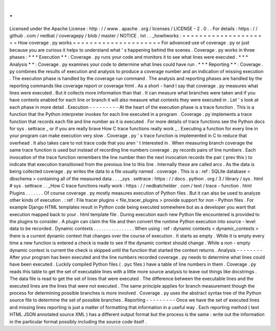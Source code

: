 .
.
Licensed
under
the
Apache
License
:
http
:
/
/
www
.
apache
.
org
/
licenses
/
LICENSE
-
2
.
0
.
.
For
details
:
https
:
/
/
github
.
com
/
nedbat
/
coveragepy
/
blob
/
master
/
NOTICE
.
txt
.
.
_howitworks
:
=
=
=
=
=
=
=
=
=
=
=
=
=
=
=
=
=
=
=
=
=
How
coverage
.
py
works
=
=
=
=
=
=
=
=
=
=
=
=
=
=
=
=
=
=
=
=
=
For
advanced
use
of
coverage
.
py
or
just
because
you
are
curious
it
helps
to
understand
what
'
s
happening
behind
the
scenes
.
Coverage
.
py
works
in
three
phases
:
*
*
*
Execution
*
*
:
Coverage
.
py
runs
your
code
and
monitors
it
to
see
what
lines
were
executed
.
*
*
*
Analysis
*
*
:
Coverage
.
py
examines
your
code
to
determine
what
lines
could
have
run
.
*
*
*
Reporting
*
*
:
Coverage
.
py
combines
the
results
of
execution
and
analysis
to
produce
a
coverage
number
and
an
indication
of
missing
execution
.
The
execution
phase
is
handled
by
the
coverage
run
command
.
The
analysis
and
reporting
phases
are
handled
by
the
reporting
commands
like
coverage
report
or
coverage
html
.
As
a
short
-
hand
I
say
that
coverage
.
py
measures
what
lines
were
executed
.
But
it
collects
more
information
than
that
.
It
can
measure
what
branches
were
taken
and
if
you
have
contexts
enabled
for
each
line
or
branch
it
will
also
measure
what
contexts
they
were
executed
in
.
Let
'
s
look
at
each
phase
in
more
detail
.
Execution
-
-
-
-
-
-
-
-
-
At
the
heart
of
the
execution
phase
is
a
trace
function
.
This
is
a
function
that
the
Python
interpreter
invokes
for
each
line
executed
in
a
program
.
Coverage
.
py
implements
a
trace
function
that
records
each
file
and
line
number
as
it
is
executed
.
For
more
details
of
trace
functions
see
the
Python
docs
for
sys
.
settrace
_
or
if
you
are
really
brave
How
C
trace
functions
really
work
_
.
Executing
a
function
for
every
line
in
your
program
can
make
execution
very
slow
.
Coverage
.
py
'
s
trace
function
is
implemented
in
C
to
reduce
that
overhead
.
It
also
takes
care
to
not
trace
code
that
you
aren
'
t
interested
in
.
When
measuring
branch
coverage
the
same
trace
function
is
used
but
instead
of
recording
line
numbers
coverage
.
py
records
pairs
of
line
numbers
.
Each
invocation
of
the
trace
function
remembers
the
line
number
then
the
next
invocation
records
the
pair
(
prev
this
)
to
indicate
that
execution
transitioned
from
the
previous
line
to
this
line
.
Internally
these
are
called
arcs
.
As
the
data
is
being
collected
coverage
.
py
writes
the
data
to
a
file
usually
named
.
coverage
.
This
is
a
:
ref
:
SQLite
database
<
dbschema
>
containing
all
of
the
measured
data
.
.
.
_sys
.
settrace
:
https
:
/
/
docs
.
python
.
org
/
3
/
library
/
sys
.
html
#
sys
.
settrace
.
.
_How
C
trace
functions
really
work
:
https
:
/
/
nedbatchelder
.
com
/
text
/
trace
-
function
.
html
Plugins
.
.
.
.
.
.
.
Of
course
coverage
.
py
mostly
measures
execution
of
Python
files
.
But
it
can
also
be
used
to
analyze
other
kinds
of
execution
.
:
ref
:
File
tracer
plugins
<
file_tracer_plugins
>
provide
support
for
non
-
Python
files
.
For
example
Django
HTML
templates
result
in
Python
code
being
executed
somewhere
but
as
a
developer
you
want
that
execution
mapped
back
to
your
.
html
template
file
.
During
execution
each
new
Python
file
encountered
is
provided
to
the
plugins
to
consider
.
A
plugin
can
claim
the
file
and
then
convert
the
runtime
Python
execution
into
source
-
level
data
to
be
recorded
.
Dynamic
contexts
.
.
.
.
.
.
.
.
.
.
.
.
.
.
.
.
When
using
:
ref
:
dynamic
contexts
<
dynamic_contexts
>
there
is
a
current
dynamic
context
that
changes
over
the
course
of
execution
.
It
starts
as
empty
.
While
it
is
empty
every
time
a
new
function
is
entered
a
check
is
made
to
see
if
the
dynamic
context
should
change
.
While
a
non
-
empty
dynamic
context
is
current
the
check
is
skipped
until
the
function
that
started
the
context
returns
.
Analysis
-
-
-
-
-
-
-
-
After
your
program
has
been
executed
and
the
line
numbers
recorded
coverage
.
py
needs
to
determine
what
lines
could
have
been
executed
.
Luckily
compiled
Python
files
(
.
pyc
files
)
have
a
table
of
line
numbers
in
them
.
Coverage
.
py
reads
this
table
to
get
the
set
of
executable
lines
with
a
little
more
source
analysis
to
leave
out
things
like
docstrings
.
The
data
file
is
read
to
get
the
set
of
lines
that
were
executed
.
The
difference
between
the
executable
lines
and
the
executed
lines
are
the
lines
that
were
not
executed
.
The
same
principle
applies
for
branch
measurement
though
the
process
for
determining
possible
branches
is
more
involved
.
Coverage
.
py
uses
the
abstract
syntax
tree
of
the
Python
source
file
to
determine
the
set
of
possible
branches
.
Reporting
-
-
-
-
-
-
-
-
-
Once
we
have
the
set
of
executed
lines
and
missing
lines
reporting
is
just
a
matter
of
formatting
that
information
in
a
useful
way
.
Each
reporting
method
(
text
HTML
JSON
annotated
source
XML
)
has
a
different
output
format
but
the
process
is
the
same
:
write
out
the
information
in
the
particular
format
possibly
including
the
source
code
itself
.
